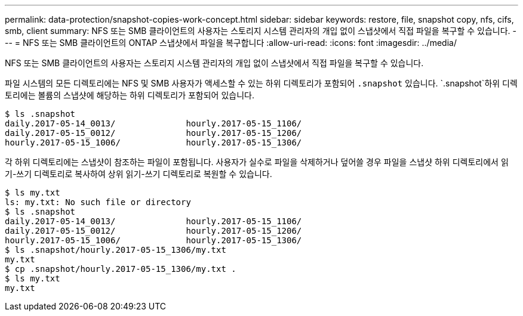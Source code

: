 ---
permalink: data-protection/snapshot-copies-work-concept.html 
sidebar: sidebar 
keywords: restore, file, snapshot copy, nfs, cifs, smb, client 
summary: NFS 또는 SMB 클라이언트의 사용자는 스토리지 시스템 관리자의 개입 없이 스냅샷에서 직접 파일을 복구할 수 있습니다. 
---
= NFS 또는 SMB 클라이언트의 ONTAP 스냅샷에서 파일을 복구합니다
:allow-uri-read: 
:icons: font
:imagesdir: ../media/


[role="lead"]
NFS 또는 SMB 클라이언트의 사용자는 스토리지 시스템 관리자의 개입 없이 스냅샷에서 직접 파일을 복구할 수 있습니다.

파일 시스템의 모든 디렉토리에는 NFS 및 SMB 사용자가 액세스할 수 있는 하위 디렉토리가 포함되어 `.snapshot` 있습니다.  `.snapshot`하위 디렉토리에는 볼륨의 스냅샷에 해당하는 하위 디렉토리가 포함되어 있습니다.

....
$ ls .snapshot
daily.2017-05-14_0013/              hourly.2017-05-15_1106/
daily.2017-05-15_0012/              hourly.2017-05-15_1206/
hourly.2017-05-15_1006/             hourly.2017-05-15_1306/
....
각 하위 디렉토리에는 스냅샷이 참조하는 파일이 포함됩니다. 사용자가 실수로 파일을 삭제하거나 덮어쓸 경우 파일을 스냅샷 하위 디렉토리에서 읽기-쓰기 디렉토리로 복사하여 상위 읽기-쓰기 디렉토리로 복원할 수 있습니다.

....
$ ls my.txt
ls: my.txt: No such file or directory
$ ls .snapshot
daily.2017-05-14_0013/              hourly.2017-05-15_1106/
daily.2017-05-15_0012/              hourly.2017-05-15_1206/
hourly.2017-05-15_1006/             hourly.2017-05-15_1306/
$ ls .snapshot/hourly.2017-05-15_1306/my.txt
my.txt
$ cp .snapshot/hourly.2017-05-15_1306/my.txt .
$ ls my.txt
my.txt
....